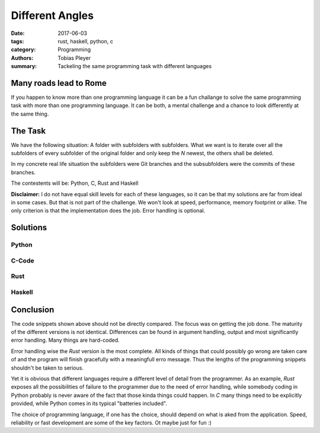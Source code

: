 Different Angles
################

:date: 2017-06-03
:tags: rust, haskell, python, c
:category: Programming
:authors: Tobias Pleyer
:summary: Tackeling the same programming task with different languages

Many roads lead to Rome
=======================

If you happen to know more than one programming language it can be a fun challange to
solve the same programming task with more than one programming language. It can be both,
a mental challenge and a chance to look differently at the same thing.

The Task
========

We have the following situation: A folder with subfolders with subfolders. What we want
is to iterate over all the subfolders of every subfolder of the original folder and
only keep the *N* newest, the others shall be deleted.

In my concrete real life situation the subfolders were Git branches and the subsubfolders were
the commits of these branches.

The contestents will be: Python, C, Rust and Haskell

**Disclaimer:** I do not have equal skill levels for each of these languages, so it can be
that my solutions are far from ideal in some cases. But that is not part of the challenge.
We won't look at speed, performance, memory footprint or alike. The only criterion is that
the implementation does the job. Error handling is optional.

Solutions
=========

Python
------

.. code-include:: code/unstage.py
    :lexer: python

C-Code
------

.. code-include:: code/unstage.c
    :lexer: c


Rust
----

.. code-include:: code/unstage.rs
    :lexer: rust


Haskell
-------

.. code-include:: code/unstage.hs
    :lexer: haskell


Conclusion
==========

The code snippets shown above should not be directly compared. The focus was on getting the job done.
The maturity of the different versions is not identical. Differences can be found in argument handling,
output and most significantly error handling. Many things are hard-coded.

Error handling wise the *Rust* version is the most complete. All kinds of things that could possibly go wrong are taken care of and the program will finish gracefully with a meaningfull erro message.
Thus the lengths of the programming snippets shouldn't be taken to serious.

Yet it is obvious that different languages require a different level of detail from the programmer.
As an example, *Rust* exposes all the possibilities of failure to the programmer due to the need of
error handling, while somebody coding in Python probably is never aware of the fact that those kinda
things could happen. In *C* many things need to be explicitly provided, while Python comes in its
typical "batteries included".

The choice of programming language, if one has the choice, should depend on what is aked from the application. Speed, reliability or fast development are some of the key factors. Ot maybe just for fun :)

